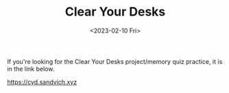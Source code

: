 #+TITLE: Clear Your Desks
#+DATE: <2023-02-10 Fri>

If you're looking for the Clear Your Desks project/memory quiz practice, it is in the link below.

[[https://cyd.sandvich.xyz]]
